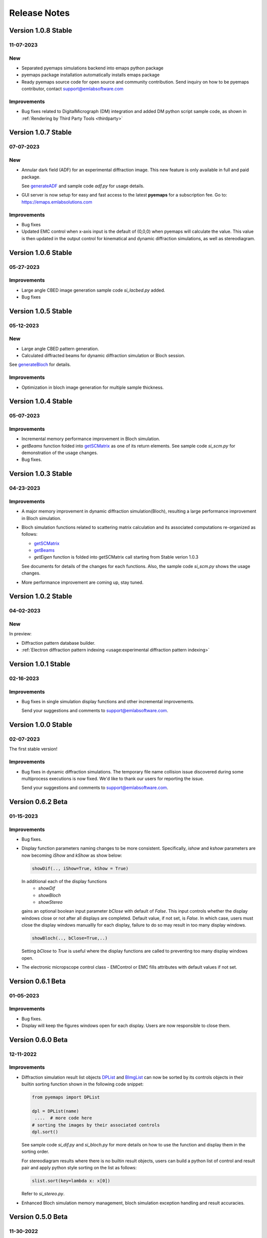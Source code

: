 Release Notes
=============

Version 1.0.8 Stable
-------------------- 

11-07-2023 
~~~~~~~~~~

New
~~~

- Separated pyemaps simulations backend into emaps python package
- pyemaps package installation automatically installs emaps package
- Ready pyemaps source code for open source and community contribution. Send
  inquiry on how to be pyemaps contributor, contact support@emlabsoftware.com

Improvements
~~~~~~~~~~~~

- Bug fixes related to DigitalMicrograph (DM) integration and added DM python 
  script sample code, as shown in :ref:`Rendering by Third Party Tools <thirdparty>`

Version 1.0.7 Stable
-------------------- 

07-07-2023 
~~~~~~~~~~

New
~~~

- Annular dark field (ADF) for an experimental diffraction image. This new feature is only
  available in full and paid package.
  
  See `generateADF <modules.html#pyemaps.stackimg.StackImage.generateADF>`_
  and sample code *adf.py* for usage details.

- GUI server is now setup for easy and fast access to the latest **pyemaps** for a subscription fee. 
  Go to: https://emaps.emlabsolutions.com

Improvements
~~~~~~~~~~~~

- Bug fixes
- Updated EMC control when x-axis input is the default of (0,0,0) when pyemaps
  will calculate the value. This value is then updated in the output control for
  kinematical and dynamic diffraction simulations, as well as stereodiagram.

Version 1.0.6 Stable
--------------------

05-27-2023 
~~~~~~~~~~

Improvements
~~~~~~~~~~~~

- Large angle CBED image generation sample code *si_lacbed.py* added.
- Bug fixes

Version 1.0.5 Stable
-------------------- 

05-12-2023 
~~~~~~~~~~

New
~~~

- Large angle CBED pattern generation. 
- Calculated diffracted beams for dynamic diffraction simulation or Bloch session.

See `generateBloch <pyemaps.crystals.html#pyemaps.crystals.Crystal.generateBloch>`_
for details.

Improvements
~~~~~~~~~~~~

- Optimization in bloch image generation for multiple sample thickness.


Version 1.0.4 Stable
-------------------- 

05-07-2023 
~~~~~~~~~~

Improvements
~~~~~~~~~~~~

- Incremental memory performance improvement in Bloch simulation.
- *getBeams* function folded into  
  `getSCMatrix <pyemaps.crystals.html#pyemaps.crystals.Crystal.getSCMatrix>`_ 
  as one of its return elements. See sample code *si_scm.py* for demonstration of the usage changes.
- Bug fixes.

Version 1.0.3 Stable
-------------------- 

04-23-2023 
~~~~~~~~~~

Improvements
~~~~~~~~~~~~

- A major memory improvement in dynamic diffraction simulation(Bloch), 
  resulting a large performance improvement in Bloch simulation.
- Bloch simulation functions related to scattering matrix calculation 
  and its associated computations re-organized as follows:

  - `getSCMatrix <pyemaps.crystals.html#pyemaps.crystals.Crystal.getSCMatrix>`_ 
  - `getBeams <pyemaps.crystals.html#pyemaps.crystals.Crystal.getBeams>`_
  - *getEigen* function is folded into getSCMatrix call starting 
    from Stable verion 1.0.3 

  See documents for details of the changes for each functions. Also, the sample code
  *si_scm.py* shows the usage changes.

- More performance improvement are coming up, stay tuned.

Version 1.0.2 Stable
-------------------- 

04-02-2023 
~~~~~~~~~~

New
~~~

In preview:

- Diffraction pattern database builder.
- :ref:`Electron diffraction pattern indexing <usage:experimental diffraction pattern indexing>`

Version 1.0.1 Stable
-------------------- 

02-16-2023 
~~~~~~~~~~
Improvements
~~~~~~~~~~~~

- Bug fixes in single simulation display functions and other incremental improvements. 

  Send your suggestions and comments to support@emlabsoftware.com.


Version 1.0.0 Stable
-------------------- 

02-07-2023 
~~~~~~~~~~
The first stable version!

Improvements
~~~~~~~~~~~~

- Bug fixes in dynamic diffraction simulations. The temporary file name
  collision issue discovered during some multiprocess executions is now
  fixed. We'd like to thank our users for reporting the issue. 

  Send your suggestions and comments to support@emlabsoftware.com.


Version 0.6.2 Beta
------------------ 

01-15-2023 
~~~~~~~~~~

Improvements
~~~~~~~~~~~~

- Bug fixes.
- Display function parameters naming changes to be more consistent. Specifically,
  *ishow* and *kshow* parameters are now becoming *iShow* and *kShow* as show 
  below:  

  .. code-block:: python
    
    showDif(.., iShow=True, kShow = True)

  In additional each of the display functions 
    * *showDif* 
    * *showBloch*
    * *showStereo*
  gains an optional boolean input parameter *bClose* with default of *False*.
  This input controls whether the display windows close or not after all displays are completed. 
  Default value, if not set, is *False*. In which case, users must close the display windows 
  manuallly for each display, failure to do so may result in too many display windows.  

  .. code-block:: python
    
    showBloch(.., bClose=True,..)

  Setting *bClose* to *True* is useful where the display functions are called to preventing
  too many display windows open. 

- The electronic micropscope control class - EMControl or EMC fills attributes with 
  default values if not set.  


Version 0.6.1 Beta
------------------ 

01-05-2023 
~~~~~~~~~~

Improvements
~~~~~~~~~~~~

- Bug fixes.
- Display will keep the figures windows open for each display. Users are now responsible to close them.



Version 0.6.0 Beta
------------------ 

12-11-2022 
~~~~~~~~~~

Improvements
~~~~~~~~~~~~

- Diffraction simulation result list objects `DPList <pyemaps.kdiffs.html#pyemaps.kdiffs.diffPattern>`_ and 
  `BImgList <pyemaps.ddiffs.html#pyemaps.ddiffs.BlochImgs>`_ can now be sorted by its controls objects in their builtin 
  sorting function shown in the following code snippet:

  .. code-block:: python
    
    from pyemaps import DPList

    dpl = DPList(name) 
     ....  # more code here
    # sorting the images by their associated controls
    dpl.sort()

  See sample code *si_dif.py* and *si_bloch.py* for more details on how to
  use the function and display them in the sorting order.

  For stereodiagram results where there is no builtin result objects, users
  can build a python list of control and result pair and apply python style 
  sorting on the list as follows:

  .. code-block:: python
    
    slist.sort(key=lambda x: x[0])

  Refer to *si_stereo.py*.
    
- Enhanced Bloch simulation memory management, bloch simulation exception handling
  and result accuracies.


Version 0.5.0 Beta
------------------ 

11-30-2022 
~~~~~~~~~~

Improvements
~~~~~~~~~~~~

- Documentation impreovements.
- Kinematic diffraction pattern: Kikuchi and HOLZ lines intensities 
  data added and rendered as opacities of the lines.
- More control parameters added to EMControls as optional attributes.
  See :doc:`pyemaps.emcontrols` for more details.


Version 0.4.9 Beta
------------------ 

11-26-2022 
~~~~~~~~~~

Improvements
~~~~~~~~~~~~

- Bug fixes.
- *Display* module enhancements:
    1. Added layout option of *table* format. For example, 
       showDif(dpl, ..., layout='table') will result in rendering of 
       kinematic diffraction pattern *dpl* in a m x n table format 
       where n is less or equal to 3.

       .. note:: 

          If *layout* input is ommitted or set to 'individual', the 
          functions will render each image individually in sequence 
          as before.

    2. *cShow* option is also added to the display functions to show 
       control parameters on the final figure if it is set to `True` 
       which is also the default. Otherwise, no control parameters 
       will be displayed. 

      .. note:: 

        Due to space constraints, control parameters with default values
        will be ommitted from the final rendering, even if cShow is set 
        to `True`.

    
    .. image:: https://github.com/emlab-solutions/imagepypy/raw/main/dif_table.png
        :target: https://github.com/emlab-solutions/imagepypy/raw/main/dif_table.png


Version 0.4.8 Beta
------------------ 

11-19-2022 
~~~~~~~~~~

Improvements
~~~~~~~~~~~~

- Crystal volume limit increased to 1200.
- Dynamic diffraction simulation expanded to handle larger number of 
  diffracted beams up to 5000.

  .. warning::

      The increase can result in much longer simulation time. In some cases
      with large diffracted beams numbers near the limit, it may mean 
      30 minutes or longer. The simulation time varies depending your system. 

- More build-in crystal data added because of the above expansions. Additional
  built-in crystals:

::

    'BiMnO3'
    'CoSb3_Skutterudite'
    'Pentacene'


Version 0.4.7 Beta
------------------ 
11-14-2022
~~~~~~~~~~

New
~~~

Reorganized dynamic diffraction simulation into sessions with:

1. `beginBloch <pyemaps.crystals.html#pyemaps.crystals.Crystal.beginBloch>`_. Starts a Bloch wave dynamic diffraction session.
2. `endBloch <pyemaps.crystals.html#pyemaps.crystals.Crystal.endBloch>`_. Ends a dynamic diffraction session.

These methods enable pyemaps to retain simulation in memory while preventing repeatitive computations, making
pyemaps more efficient. Dynamic simulation data can be retrieved during session include:

- `getBlochImages <pyemaps.crystals.html#pyemaps.crystals.Crystal.getBlochImages>`_. Retrieves bloch images and/or save the images into raw image files.
- `getSCMatrix <pyemaps.crystals.html#pyemaps.crystals.Crystal.getEigen>`_. Gets scattering matrix at a selected sampling point.
- `getEigen <pyemaps.crystals.html#pyemaps.crystals.Crystal.getSCMatrix>`_. Gets eigen values at a selected sampling point.
- `getBeams <pyemaps.crystals.html#pyemaps.crystals.Crystal.getBeams>`_. Retrieves diagnization Miller indexes at each sampling point.
- `printIBDetails <pyemaps.crystals.html#pyemaps.crystals.Crystal.printIBDetails>`_. Prints miscellenous data such as incidental beams and a list of sampling points etc. 

.. note::

      `generateBloch <pyemaps.crystals.html#pyemaps.crystals.Crystal.generateBloch>`_ is kept for backward compatibility purposes.
      This function is now equivalent to calling:
        
      - `beginBloch <pyemaps.crystals.html#pyemaps.crystals.Crystal.beginBloch>`_ 
      - `getBlockImages <pyemaps.crystals.html#pyemaps.crystals.Crystal.getBlockImages>`_
      - `endBloch <pyemaps.crystals.html#pyemaps.crystals.Crystal.endBloch>`_




    